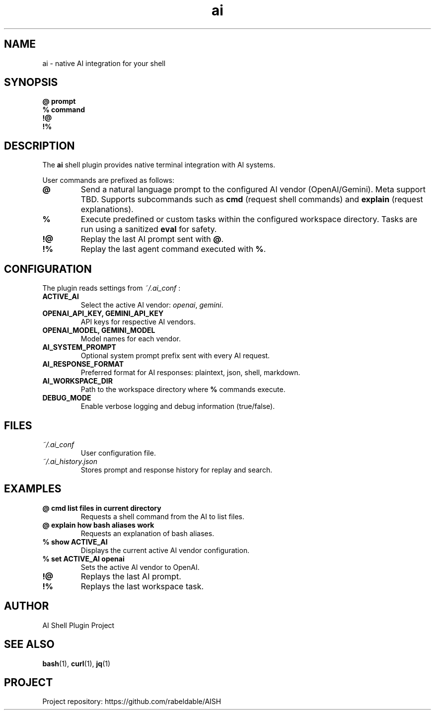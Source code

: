 .TH ai 1 "July 2025" "AI Shell Plugin" "User Commands"
.SH NAME
ai \- native AI integration for your shell

.SH SYNOPSIS
.B @ prompt
.br
.B % command
.br
.B !@
.br
.B !%

.SH DESCRIPTION
The
.B ai
shell plugin provides native terminal integration with AI systems.

User commands are prefixed as follows:
.TP
.B @
Send a natural language prompt to the configured AI vendor (OpenAI/Gemini). Meta support TBD. 
Supports subcommands such as \fBcmd\fR (request shell commands) and \fBexplain\fR (request explanations).

.TP
.B %
Execute predefined or custom tasks within the configured workspace directory. Tasks are run using a sanitized \fBeval\fR for safety.

.TP
.B !@
Replay the last AI prompt sent with \fB@\fR.

.TP
.B !%
Replay the last agent command executed with \fB%\fR.

.SH CONFIGURATION
The plugin reads settings from
.I ~/.ai_conf
:

.TP
.B ACTIVE_AI
Select the active AI vendor: \fIopenai\fR, \fIgemini\fR.

.TP
.B OPENAI_API_KEY, GEMINI_API_KEY
API keys for respective AI vendors.

.TP
.B OPENAI_MODEL, GEMINI_MODEL
Model names for each vendor.

.TP
.B AI_SYSTEM_PROMPT
Optional system prompt prefix sent with every AI request.

.TP
.B AI_RESPONSE_FORMAT
Preferred format for AI responses: plaintext, json, shell, markdown.

.TP
.B AI_WORKSPACE_DIR
Path to the workspace directory where \fB%\fR commands execute.

.TP
.B DEBUG_MODE
Enable verbose logging and debug information (true/false).

.SH FILES
.TP
.I ~/.ai_conf
User configuration file.

.TP
.I ~/.ai_history.json
Stores prompt and response history for replay and search.

.SH EXAMPLES
.TP
.B @ cmd list files in current directory
Requests a shell command from the AI to list files.

.TP
.B @ explain how bash aliases work
Requests an explanation of bash aliases.

.TP
.B % show ACTIVE_AI
Displays the current active AI vendor configuration.

.TP
.B % set ACTIVE_AI openai
Sets the active AI vendor to OpenAI.

.TP
.B !@
Replays the last AI prompt.

.TP
.B !%
Replays the last workspace task.

.SH AUTHOR
AI Shell Plugin Project

.SH SEE ALSO
.BR bash (1),
.BR curl (1),
.BR jq (1)

.SH PROJECT
Project repository: https://github.com/rabeldable/AISH

